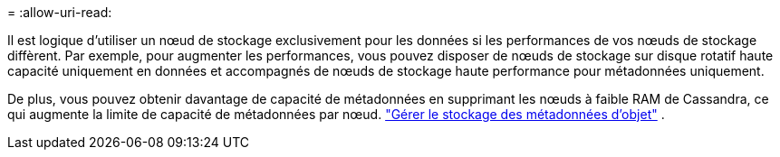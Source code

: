= 
:allow-uri-read: 


Il est logique d'utiliser un nœud de stockage exclusivement pour les données si les performances de vos nœuds de stockage diffèrent. Par exemple, pour augmenter les performances, vous pouvez disposer de nœuds de stockage sur disque rotatif haute capacité uniquement en données et accompagnés de nœuds de stockage haute performance pour métadonnées uniquement.

De plus, vous pouvez obtenir davantage de capacité de métadonnées en supprimant les nœuds à faible RAM de Cassandra, ce qui augmente la limite de capacité de métadonnées par nœud. link:../admin/managing-object-metadata-storage.html["Gérer le stockage des métadonnées d'objet"] .
